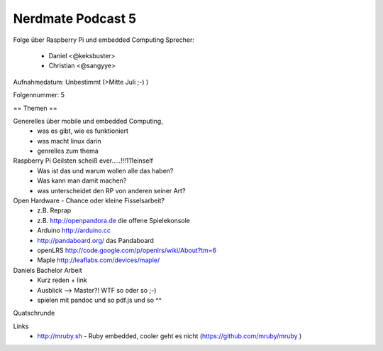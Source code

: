Nerdmate Podcast 5
##################

Folge über Raspberry Pi und embedded Computing
Sprecher: 
  * Daniel <@keksbuster>
  * Christian <@sangyye>

Aufnahmedatum: Unbestimmt (>Mitte Juli ;-) )

Folgennummer: 5

== Themen ==

Generelles über mobile und embedded Computing,
   * was es gibt, wie es funktioniert
   * was macht linux darin
   * genrelles zum thema

Raspberry Pi Geilsten scheiß ever.....!!!111einself
   * Was ist das und warum wollen alle das haben?
   * Was kann man damit machen?
   * was unterscheidet den RP von anderen seiner Art?

Open Hardware - Chance oder kleine Fisselsarbeit?
    * z.B. Reprap
    * z.B. http://openpandora.de die offene Spielekonsole
    * Arduino http://arduino.cc
    * http://pandaboard.org/ das Pandaboard
    * openLRS http://code.google.com/p/openlrs/wiki/About?tm=6
    * Maple http://leaflabs.com/devices/maple/

Daniels Bachelor Arbeit
     * Kurz reden + link
     * Ausblick --> Master?! WTF so oder so ;-)
     * spielen mit pandoc und so pdf.js und so ^^

Quatschrunde

Links
      * http://mruby.sh  - Ruby embedded, cooler geht es nicht (https://github.com/mruby/mruby )